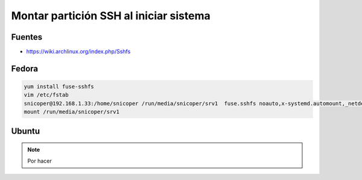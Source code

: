 .. _reference-linux-kde-montar_particion_ssh:

#######################################
Montar partición SSH al iniciar sistema
#######################################

Fuentes
*******

* https://wiki.archlinux.org/index.php/Sshfs

Fedora
******

.. code-block:: bash

    yum install fuse-sshfs
    vim /etc/fstab
    snicoper@192.168.1.33:/home/snicoper /run/media/snicoper/srv1  fuse.sshfs noauto,x-systemd.automount,_netdev,users,idmap=user,IdentityFile=/home/user/.ssh/id_rsa,allow_other,reconnect 0 0
    mount /run/media/snicoper/srv1

Ubuntu
******

.. note::
    Por hacer
